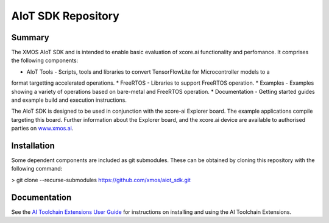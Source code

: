 AIoT SDK Repository
===================

Summary
-------

The XMOS AIoT SDK and is intended to enable basic evaluation of xcore.ai functionality and perfomance. It comprises the following components:

* AIoT Tools - Scripts, tools and libraries to convert TensorFlowLite for Microcontroller models to a
format targetting accelerated operations.
* FreeRTOS - Libraries to support FreeRTOS operation.
* Examples - Examples showing a variety of operations based on bare-metal and FreeRTOS operation.
* Documentation - Getting started guides and example build and execution instructions.

The AIoT SDK is designed to be used in conjunction with the xcore-ai Explorer board. The example
applications compile targeting this board. Further information about the Explorer board, and the xcore.ai
device are available to authorised parties on `www.xmos.ai <https://www.xmos.ai/>`_.

Installation
------------
Some dependent components are included as git submodules. These can be obtained by cloning this repository with the following command:

> git clone --recurse-submodules https://github.com/xmos/aiot_sdk.git

Documentation
-------------

See the `AI Toolchain Extensions User Guide <https://github.com/xmos/aiot_sdk/blob/develop/documents/ai_toolchain_extensions_user_guide.rst>`_ for instructions on installing and using the AI Toolchain Extensions.



